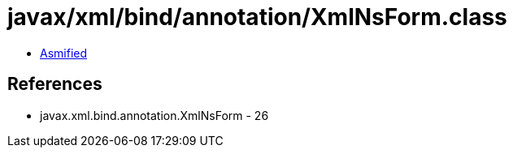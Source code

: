 = javax/xml/bind/annotation/XmlNsForm.class

 - link:XmlNsForm-asmified.java[Asmified]

== References

 - javax.xml.bind.annotation.XmlNsForm - 26
